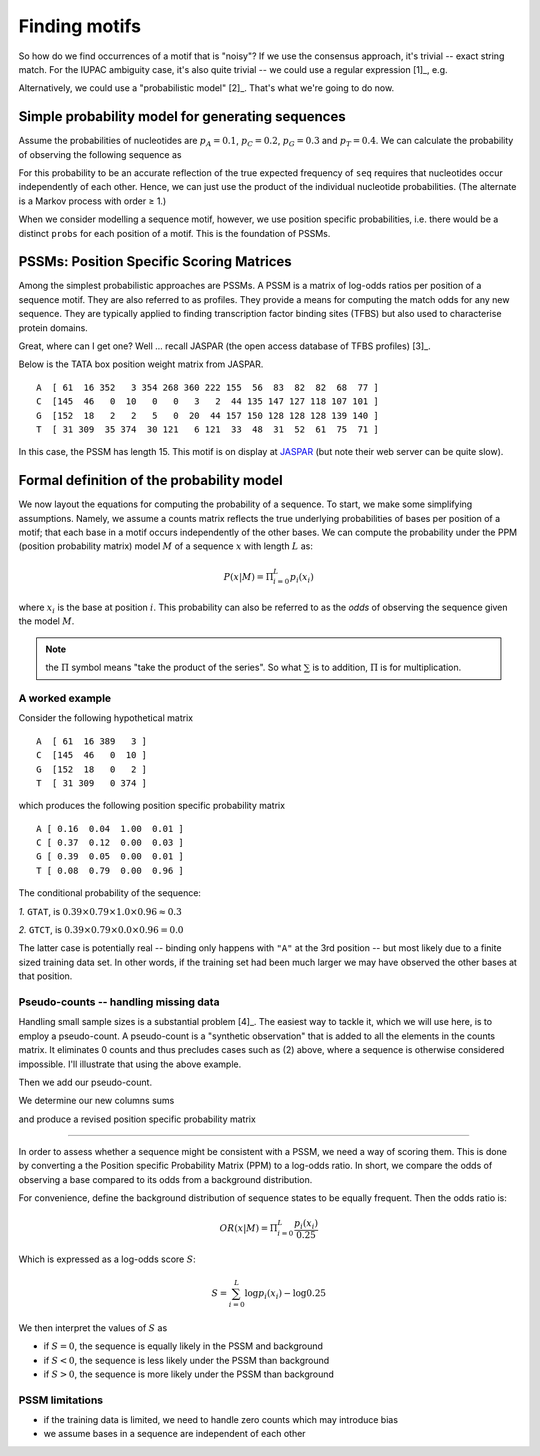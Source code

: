 Finding motifs
==============

So how do we find occurrences of a motif that is "noisy"? If we use the consensus approach, it's trivial --  exact string match. For the IUPAC ambiguity case, it's also quite trivial -- we could use a regular expression [1]_, e.g.

.. jupyter-execute::

    import re

    re.findall("T[CT][ACT][GCT][AC]", "AGCGTTTCTCAGATGCA")

.. margin::
  
    .. [1] I've used the regular expression module (``re``) that's distributed with python. Parts of the expression such as ``[CT]`` means call it a match if we have either a C or a T at this position.

Alternatively, we could use a "probabilistic model" [2]_. That's what we're going to do now.

.. margin::
  
    .. [2] A probabilistic model is one where a specific outcome is quantified via explicit probability calculation.

Simple probability model for generating sequences
-------------------------------------------------

Assume the probabilities of nucleotides are :math:`p_A=0.1`, :math:`p_C=0.2`, :math:`p_G=0.3`  and :math:`p_T=0.4`. We can calculate the probability of observing the following sequence as

.. jupyter-execute::

    seq = "AGGTC"
    probs = dict(A=0.1, C=0.2, G=0.3, T=0.4)
    p_seq = 1.0
    for base in seq:
        p_seq *= probs[base]
    p_seq

For this probability to be an accurate reflection of the true expected frequency of ``seq`` requires that nucleotides occur independently of each other. Hence, we can just use the product of the individual nucleotide probabilities. (The alternate is a Markov process with order ≥ 1.)

When we consider modelling a sequence motif, however, we use position specific probabilities, i.e. there would be a distinct ``probs`` for each position of a motif. This is the foundation of PSSMs.

PSSMs: Position Specific Scoring Matrices
-----------------------------------------

Among the simplest probabilistic approaches are PSSMs. A PSSM is a matrix of log-odds ratios per position of a sequence motif. They are also referred to as profiles. They provide a means for computing the match odds for any new sequence. They are typically applied to finding transcription factor binding sites (TFBS) but also used to characterise protein domains.

Great, where can I get one? Well ... recall JASPAR (the open access database of TFBS profiles) [3]_.

.. margin::
  
    .. [3] *Sandelin et al (2004). JASPAR: an open-access database for eukaryotic transcription factor binding profiles. Nucleic Acids Research, 32(90001), 91D–94*

Below is the TATA box position weight matrix from JASPAR. ::

    A  [ 61  16 352   3 354 268 360 222 155  56  83  82  82  68  77 ]
    C  [145  46   0  10   0   0   3   2  44 135 147 127 118 107 101 ]
    G  [152  18   2   2   5   0  20  44 157 150 128 128 128 139 140 ]
    T  [ 31 309  35 374  30 121   6 121  33  48  31  52  61  75  71 ]

In this case, the PSSM has length 15. This motif is on display at `JASPAR <http://jaspar.genereg.net/cgi-bin/jaspar_db.pl?ID=MA0108.2&rm=present&collection=CORE>`_ (but note their web server can be quite slow).

Formal definition of the probability model
------------------------------------------

We now layout the equations for computing the probability of a sequence. To start, we make some simplifying assumptions. Namely, we assume a counts matrix reflects the true underlying probabilities of bases per position of a motif; that each base in a motif occurs independently of the other bases. We can compute the probability under the PPM (position probability matrix) model :math:`M` of a sequence :math:`x` with length :math:`L` as:

.. math::
    P(x|M)=\Pi_{i=0}^L p_i(x_i)

where :math:`x_i` is the base at position :math:`i`. This probability can also be referred to as the *odds* of observing the sequence given the model :math:`M`.

.. note::  the :math:`\Pi` symbol means "take the product of the series". So what :math:`\sum` is to addition, :math:`\Pi` is for multiplication.

A worked example
^^^^^^^^^^^^^^^^^^^^^^^^^^^^^^^^^^^^^^^^^^

Consider the following hypothetical matrix ::

    A  [ 61  16 389   3 ]
    C  [145  46   0  10 ]
    G  [152  18   0   2 ]
    T  [ 31 309   0 374 ]

which produces the following position specific probability matrix ::

    A [ 0.16  0.04  1.00  0.01 ]
    C [ 0.37  0.12  0.00  0.03 ]
    G [ 0.39  0.05  0.00  0.01 ]
    T [ 0.08  0.79  0.00  0.96 ]

The conditional probability of the sequence:

*1.* ``GTAT``, is :math:`0.39 \times 0.79 \times 1.0 \times 0.96 \approx 0.3`

*2.* ``GTCT``, is :math:`0.39 \times 0.79 \times 0.0 \times 0.96 = 0.0`

The latter case is potentially real -- binding only happens with ``"A"`` at the 3rd position -- but most likely due to a finite sized training data set. In other words, if the training set had been much larger we may have observed the other bases at that position.

Pseudo-counts -- handling missing data
^^^^^^^^^^^^^^^^^^^^^^^^^^^^^^^^^^^^^^

Handling small sample sizes is a substantial problem [4]_. The easiest way to tackle it, which we will use here, is to employ a pseudo-count. A pseudo-count is a "synthetic observation" that is added to all the elements in the counts matrix. It eliminates 0 counts and thus precludes cases such as (2) above, where a sequence is otherwise considered impossible. I'll illustrate that using the above example.

.. margin::
  
    .. [4] When sample sizes are large, the effect of adding a pseudo-count is small.

.. jupyter-execute::

    from numpy import array

    counts = array(
        [[61, 16, 389, 3], [145, 46, 0, 10], [152, 18, 0, 2], [31, 309, 0, 374]]
    )

Then we add our pseudo-count.

.. jupyter-execute::

    counts += 1
    counts

We determine our new columns sums

.. jupyter-execute::

    col_sums = counts.sum(axis=0)
    col_sums

and produce a revised position specific probability matrix

.. jupyter-execute::

    ppm = counts / col_sums
    ppm

^^^^^^^^^^^^^^^^^^^^^^^^^^^^^^^^^^^^^^^^^^

In order to assess whether a sequence might be consistent with a PSSM, we need a way of scoring them. This is done by converting a the Position specific Probability Matrix (PPM) to a log-odds ratio. In short, we compare the odds of observing a base compared to its odds from a background distribution.

For convenience, define the background distribution of sequence states to be equally frequent. Then the odds ratio is:

.. math::

    OR(x|M)=\Pi_{i=0}^L \frac{p_i(x_i)}{0.25}

Which is expressed as a log-odds score :math:`S`:

.. math::
    S=\sum_{i=0}^L \log p_i(x_i) - \log 0.25

We then interpret the values of :math:`S` as

- if :math:`S=0`, the sequence is equally likely in the PSSM and background
- if :math:`S<0`, the sequence is less likely under the PSSM than background
- if :math:`S>0`, the sequence is more likely under the PSSM than background

PSSM limitations
^^^^^^^^^^^^^^^^

- if the training data is limited, we need to handle zero counts which may introduce bias
- we assume bases in a sequence are independent of each other
